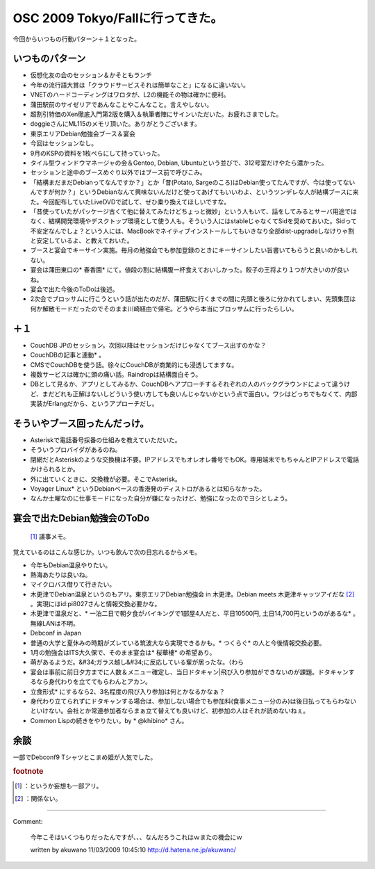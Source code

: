 ﻿OSC 2009 Tokyo/Fallに行ってきた。
####################################################


今回からいつもの行動パターン＋１となった。

いつものパターン
********************************************



* 仮想化友の会のセッション＆かそともランチ

* 今年の流行語大賞は「クラウドサービスそれは簡単なこと」になるに違いない。
* VNETのハードコーディングはワロタが、L2の機能その物は確かに便利。
* 蒲田駅前のサイゼリアであんなことやこんなこと。言えやしない。
* 超割引特価のXen徹底入門第2版を購入＆執筆者陣にサインいただいた。お疲れさまでした。
* doggieさんにML115のメモリ頂いた。ありがとうございます。


* 東京エリアDebian勉強会ブース＆宴会

* 今回はセッションなし。
* 9月のKSPの資料を1枚ペらにして持っていった。
* タイル型ウィンドウマネージャの会＆Gentoo, Debian, Ubuntuという並びで、312号室だけやたら濃かった。
* セッションと途中のブースめぐり以外ではブース前で呼びこみ。

* 「結構まだまだDebianってなんですか？」とか「昔(Potato, Sargeのころ)はDebian使ってたんですが、今は使ってないんですが何か？」というDebianなんて興味ないんだけど使ってあげてもいいわよ、というツンデレな人が結構ブースに来た。今回配布していたLiveDVDで試して、ぜひ乗り換えてほしいですな。
* 「昔使っていたがパッケージ古くて他に替えてみたけどちょっと微妙」という人もいて、話をしてみるとサーバ用途ではなく、結構開発環境やデスクトップ環境として使う人も。そういう人にはstableじゃなくてSidを奨めておいた。Sidって不安定なんでしょ？という人には、MacBookでネイティブインストールしてもいきなり全部dist-upgradeしなけりゃ割と安定しているよ、と教えておいた。


* ブースと宴会でキーサイン実施。毎月の勉強会でも参加登録のときにキーサインしたい旨書いてもらうと良いのかもしれない。
* 宴会は蒲田東口の* 春香園* にて。値段の割に結構腹一杯食えておいしかった。餃子の王将より１つが大きいのが良いね。

* 宴会で出た今後のToDoは後述。
* 2次会でブロッサムに行こうという話が出たのだが、蒲田駅に行くまでの間に先頭と後ろに分かれてしまい、先頭集団は何か解散モードだったのでそのまま川崎経由で帰宅。どうやら本当にブロッサムに行ったらしい。






＋１
********



* CouchDB JPのセッション。次回以降はセッションだけじゃなくてブース出すのかな？

* CouchDBの記事と連動* 。
* CMSでCouchDBを使う話。徐々にCouchDBが商業的にも浸透してますな。
* 複数サービスは確かに頭の痛い話。Raindropは結構面白そう。

* DBとして見るか、アプリとしてみるか、CouchDBへアプローチするそれぞれの人のバックグラウンドによって違うけど、まだどれも正解はないしどういう使い方しても良いんじゃないかという点で面白い。ワシはどっちでもなくて、内部実装がErlangだから、というアプローチだし。






そういやブース回ったんだっけ。
**************************************************************************************



* Asteriskで電話番号採番の仕組みを教えていただいた。

* そういうプロバイダがあるのね。
* 閉網だとAsteriskのような交換機は不要。IPアドレスでもオレオレ番号でもOK。専用端末でもちゃんとIPアドレスで電話かけられるとか。
* 外に出ていくときに、交換機が必要。そこでAsterisk。
* Voyager Linux* というDebianベースの香港発のディストロがあるとは知らなかった。
* なんか土曜なのに仕事モードになった自分が嫌になったけど、勉強になったのでヨシとしよう。



宴会で出たDebian勉強会のToDo
**********************************************************************

 [#]_ 議事メモ。
覚えているのはこんな感じか。いつも飲んで次の日忘れるからメモ。

* 今年もDebian温泉やりたい。

* 熱海あたりは良いね。
* マイクロバス借りて行きたい。
* 木更津でDebian温泉というのもアリ。東京エリアDebian勉強会 in 木更津。Debian meets 木更津キャッツアイだな [#]_ 。実現にはid:pi8027さんと情報交換必要かな。

* 木更津で温泉だと、* 一泊二日で朝夕食がバイキングで1部屋4人だと、平日10500円, 土日14,700円というのがあるな* 。無線LANは不明。




* Debconf in Japan

* 普通の大学と夏休みの時期がズレている筑波大なら実現できるかも。* つくらぐ* の人と今後情報交換必要。


* 1月の勉強会はITS大久保で、そのまま宴会は* 桜華樓* の希望あり。

* 萌があるようだ。&#34;ガラス越し&#34;に反応している輩が居ったな。（わら
* 宴会は事前に前日夕方までに人数＆メニュー確定し、当日ドタキャン|飛び入り参加ができないのが課題。ドタキャンするなら身代わりを立ててもらわんとアカン。
* 立食形式* にするなら2、3名程度の飛び入り参加は何とかなるかなぁ？
* 身代わり立てられずにドタキャンする場合は、参加しない場合でも参加料(食事メニュー分のみ)は後日払ってもらわないといけない。会社とか常連参加者ならまぁ立て替えても良いけど、初参加の人はそれが読めないねぇ。


* Common Lispの続きをやりたい。by * @khibino* さん。


余談
********


一部でDebconf9 Tシャツとこまめ姫が人気でした。


.. rubric:: footnote

.. [#] ：というか妄想も一部アリ。
.. [#] ：関係ない。



.. author:: mkouhei
.. categories:: Debian, CouchDB, meeting, virt., 
.. tags::


----

Comment:

	今年こそはいくつもりだったんですが、、、なんだろうこれはｗまたの機会にｗ

	written by  akuwano
	11/03/2009 10:45:10
	http://d.hatena.ne.jp/akuwano/


